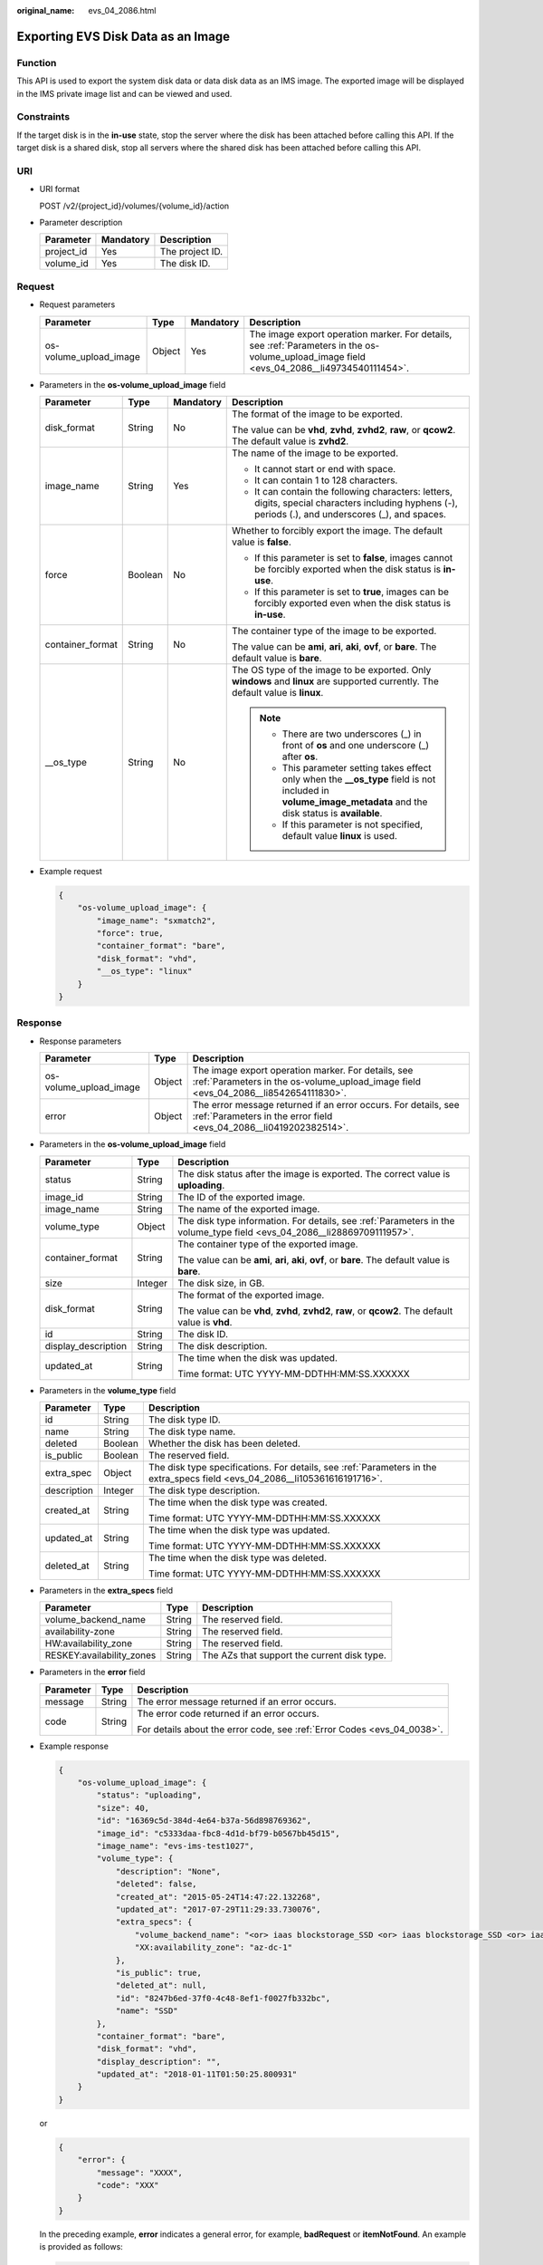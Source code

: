 :original_name: evs_04_2086.html

.. _evs_04_2086:

Exporting EVS Disk Data as an Image
===================================

Function
--------

This API is used to export the system disk data or data disk data as an IMS image. The exported image will be displayed in the IMS private image list and can be viewed and used.

Constraints
-----------

If the target disk is in the **in-use** state, stop the server where the disk has been attached before calling this API. If the target disk is a shared disk, stop all servers where the shared disk has been attached before calling this API.

URI
---

-  URI format

   POST /v2/{project_id}/volumes/{volume_id}/action

-  Parameter description

   ========== ========= ===============
   Parameter  Mandatory Description
   ========== ========= ===============
   project_id Yes       The project ID.
   volume_id  Yes       The disk ID.
   ========== ========= ===============

Request
-------

-  Request parameters

   +------------------------+--------+-----------+--------------------------------------------------------------------------------------------------------------------------------------------+
   | Parameter              | Type   | Mandatory | Description                                                                                                                                |
   +========================+========+===========+============================================================================================================================================+
   | os-volume_upload_image | Object | Yes       | The image export operation marker. For details, see :ref:`Parameters in the os-volume_upload_image field <evs_04_2086__li49734540111454>`. |
   +------------------------+--------+-----------+--------------------------------------------------------------------------------------------------------------------------------------------+

-  .. _evs_04_2086__li49734540111454:

   Parameters in the **os-volume_upload_image** field

   +------------------+-----------------+-----------------+-----------------------------------------------------------------------------------------------------------------------------------------------------------------+
   | Parameter        | Type            | Mandatory       | Description                                                                                                                                                     |
   +==================+=================+=================+=================================================================================================================================================================+
   | disk_format      | String          | No              | The format of the image to be exported.                                                                                                                         |
   |                  |                 |                 |                                                                                                                                                                 |
   |                  |                 |                 | The value can be **vhd**, **zvhd**, **zvhd2**, **raw**, or **qcow2**. The default value is **zvhd2**.                                                           |
   +------------------+-----------------+-----------------+-----------------------------------------------------------------------------------------------------------------------------------------------------------------+
   | image_name       | String          | Yes             | The name of the image to be exported.                                                                                                                           |
   |                  |                 |                 |                                                                                                                                                                 |
   |                  |                 |                 | -  It cannot start or end with space.                                                                                                                           |
   |                  |                 |                 | -  It can contain 1 to 128 characters.                                                                                                                          |
   |                  |                 |                 | -  It can contain the following characters: letters, digits, special characters including hyphens (-), periods (.), and underscores (_), and spaces.            |
   +------------------+-----------------+-----------------+-----------------------------------------------------------------------------------------------------------------------------------------------------------------+
   | force            | Boolean         | No              | Whether to forcibly export the image. The default value is **false**.                                                                                           |
   |                  |                 |                 |                                                                                                                                                                 |
   |                  |                 |                 | -  If this parameter is set to **false**, images cannot be forcibly exported when the disk status is **in-use**.                                                |
   |                  |                 |                 |                                                                                                                                                                 |
   |                  |                 |                 | -  If this parameter is set to **true**, images can be forcibly exported even when the disk status is **in-use**.                                               |
   +------------------+-----------------+-----------------+-----------------------------------------------------------------------------------------------------------------------------------------------------------------+
   | container_format | String          | No              | The container type of the image to be exported.                                                                                                                 |
   |                  |                 |                 |                                                                                                                                                                 |
   |                  |                 |                 | The value can be **ami**, **ari**, **aki**, **ovf**, or **bare**. The default value is **bare**.                                                                |
   +------------------+-----------------+-----------------+-----------------------------------------------------------------------------------------------------------------------------------------------------------------+
   | \__os_type       | String          | No              | The OS type of the image to be exported. Only **windows** and **linux** are supported currently. The default value is **linux**.                                |
   |                  |                 |                 |                                                                                                                                                                 |
   |                  |                 |                 | .. note::                                                                                                                                                       |
   |                  |                 |                 |                                                                                                                                                                 |
   |                  |                 |                 |    -  There are two underscores (_) in front of **os** and one underscore (_) after **os**.                                                                     |
   |                  |                 |                 |    -  This parameter setting takes effect only when the **\__os_type** field is not included in **volume_image_metadata** and the disk status is **available**. |
   |                  |                 |                 |    -  If this parameter is not specified, default value **linux** is used.                                                                                      |
   +------------------+-----------------+-----------------+-----------------------------------------------------------------------------------------------------------------------------------------------------------------+

-  Example request

   .. code-block::

      {
          "os-volume_upload_image": {
              "image_name": "sxmatch2",
              "force": true,
              "container_format": "bare",
              "disk_format": "vhd",
              "__os_type": "linux"
          }
      }

Response
--------

-  Response parameters

   +------------------------+--------+-------------------------------------------------------------------------------------------------------------------------------------------+
   | Parameter              | Type   | Description                                                                                                                               |
   +========================+========+===========================================================================================================================================+
   | os-volume_upload_image | Object | The image export operation marker. For details, see :ref:`Parameters in the os-volume_upload_image field <evs_04_2086__li8542654111830>`. |
   +------------------------+--------+-------------------------------------------------------------------------------------------------------------------------------------------+
   | error                  | Object | The error message returned if an error occurs. For details, see :ref:`Parameters in the error field <evs_04_2086__li0419202382514>`.      |
   +------------------------+--------+-------------------------------------------------------------------------------------------------------------------------------------------+

-  .. _evs_04_2086__li8542654111830:

   Parameters in the **os-volume_upload_image** field

   +-----------------------+-----------------------+-------------------------------------------------------------------------------------------------------------------------+
   | Parameter             | Type                  | Description                                                                                                             |
   +=======================+=======================+=========================================================================================================================+
   | status                | String                | The disk status after the image is exported. The correct value is **uploading**.                                        |
   +-----------------------+-----------------------+-------------------------------------------------------------------------------------------------------------------------+
   | image_id              | String                | The ID of the exported image.                                                                                           |
   +-----------------------+-----------------------+-------------------------------------------------------------------------------------------------------------------------+
   | image_name            | String                | The name of the exported image.                                                                                         |
   +-----------------------+-----------------------+-------------------------------------------------------------------------------------------------------------------------+
   | volume_type           | Object                | The disk type information. For details, see :ref:`Parameters in the volume_type field <evs_04_2086__li28869709111957>`. |
   +-----------------------+-----------------------+-------------------------------------------------------------------------------------------------------------------------+
   | container_format      | String                | The container type of the exported image.                                                                               |
   |                       |                       |                                                                                                                         |
   |                       |                       | The value can be **ami**, **ari**, **aki**, **ovf**, or **bare**. The default value is **bare**.                        |
   +-----------------------+-----------------------+-------------------------------------------------------------------------------------------------------------------------+
   | size                  | Integer               | The disk size, in GB.                                                                                                   |
   +-----------------------+-----------------------+-------------------------------------------------------------------------------------------------------------------------+
   | disk_format           | String                | The format of the exported image.                                                                                       |
   |                       |                       |                                                                                                                         |
   |                       |                       | The value can be **vhd**, **zvhd**, **zvhd2**, **raw**, or **qcow2**. The default value is **vhd**.                     |
   +-----------------------+-----------------------+-------------------------------------------------------------------------------------------------------------------------+
   | id                    | String                | The disk ID.                                                                                                            |
   +-----------------------+-----------------------+-------------------------------------------------------------------------------------------------------------------------+
   | display_description   | String                | The disk description.                                                                                                   |
   +-----------------------+-----------------------+-------------------------------------------------------------------------------------------------------------------------+
   | updated_at            | String                | The time when the disk was updated.                                                                                     |
   |                       |                       |                                                                                                                         |
   |                       |                       | Time format: UTC YYYY-MM-DDTHH:MM:SS.XXXXXX                                                                             |
   +-----------------------+-----------------------+-------------------------------------------------------------------------------------------------------------------------+

-  .. _evs_04_2086__li28869709111957:

   Parameters in the **volume_type** field

   +-----------------------+-----------------------+-----------------------------------------------------------------------------------------------------------------------------+
   | Parameter             | Type                  | Description                                                                                                                 |
   +=======================+=======================+=============================================================================================================================+
   | id                    | String                | The disk type ID.                                                                                                           |
   +-----------------------+-----------------------+-----------------------------------------------------------------------------------------------------------------------------+
   | name                  | String                | The disk type name.                                                                                                         |
   +-----------------------+-----------------------+-----------------------------------------------------------------------------------------------------------------------------+
   | deleted               | Boolean               | Whether the disk has been deleted.                                                                                          |
   +-----------------------+-----------------------+-----------------------------------------------------------------------------------------------------------------------------+
   | is_public             | Boolean               | The reserved field.                                                                                                         |
   +-----------------------+-----------------------+-----------------------------------------------------------------------------------------------------------------------------+
   | extra_spec            | Object                | The disk type specifications. For details, see :ref:`Parameters in the extra_specs field <evs_04_2086__li105361616191716>`. |
   +-----------------------+-----------------------+-----------------------------------------------------------------------------------------------------------------------------+
   | description           | Integer               | The disk type description.                                                                                                  |
   +-----------------------+-----------------------+-----------------------------------------------------------------------------------------------------------------------------+
   | created_at            | String                | The time when the disk type was created.                                                                                    |
   |                       |                       |                                                                                                                             |
   |                       |                       | Time format: UTC YYYY-MM-DDTHH:MM:SS.XXXXXX                                                                                 |
   +-----------------------+-----------------------+-----------------------------------------------------------------------------------------------------------------------------+
   | updated_at            | String                | The time when the disk type was updated.                                                                                    |
   |                       |                       |                                                                                                                             |
   |                       |                       | Time format: UTC YYYY-MM-DDTHH:MM:SS.XXXXXX                                                                                 |
   +-----------------------+-----------------------+-----------------------------------------------------------------------------------------------------------------------------+
   | deleted_at            | String                | The time when the disk type was deleted.                                                                                    |
   |                       |                       |                                                                                                                             |
   |                       |                       | Time format: UTC YYYY-MM-DDTHH:MM:SS.XXXXXX                                                                                 |
   +-----------------------+-----------------------+-----------------------------------------------------------------------------------------------------------------------------+

-  .. _evs_04_2086__li105361616191716:

   Parameters in the **extra_specs** field

   +---------------------------+--------+---------------------------------------------+
   | Parameter                 | Type   | Description                                 |
   +===========================+========+=============================================+
   | volume_backend_name       | String | The reserved field.                         |
   +---------------------------+--------+---------------------------------------------+
   | availability-zone         | String | The reserved field.                         |
   +---------------------------+--------+---------------------------------------------+
   | HW:availability_zone      | String | The reserved field.                         |
   +---------------------------+--------+---------------------------------------------+
   | RESKEY:availability_zones | String | The AZs that support the current disk type. |
   +---------------------------+--------+---------------------------------------------+

-  .. _evs_04_2086__li0419202382514:

   Parameters in the **error** field

   +-----------------------+-----------------------+-------------------------------------------------------------------------+
   | Parameter             | Type                  | Description                                                             |
   +=======================+=======================+=========================================================================+
   | message               | String                | The error message returned if an error occurs.                          |
   +-----------------------+-----------------------+-------------------------------------------------------------------------+
   | code                  | String                | The error code returned if an error occurs.                             |
   |                       |                       |                                                                         |
   |                       |                       | For details about the error code, see :ref:`Error Codes <evs_04_0038>`. |
   +-----------------------+-----------------------+-------------------------------------------------------------------------+

-  Example response

   .. code-block::

      {
          "os-volume_upload_image": {
              "status": "uploading",
              "size": 40,
              "id": "16369c5d-384d-4e64-b37a-56d898769362",
              "image_id": "c5333daa-fbc8-4d1d-bf79-b0567bb45d15",
              "image_name": "evs-ims-test1027",
              "volume_type": {
                  "description": "None",
                  "deleted": false,
                  "created_at": "2015-05-24T14:47:22.132268",
                  "updated_at": "2017-07-29T11:29:33.730076",
                  "extra_specs": {
                      "volume_backend_name": "<or> iaas blockstorage_SSD <or> iaas blockstorage_SSD <or> iaas blockstoragesas",
                      "XX:availability_zone": "az-dc-1"
                  },
                  "is_public": true,
                  "deleted_at": null,
                  "id": "8247b6ed-37f0-4c48-8ef1-f0027fb332bc",
                  "name": "SSD"
              },
              "container_format": "bare",
              "disk_format": "vhd",
              "display_description": "",
              "updated_at": "2018-01-11T01:50:25.800931"
          }
      }

   or

   .. code-block::

      {
          "error": {
              "message": "XXXX",
              "code": "XXX"
          }
      }

   In the preceding example, **error** indicates a general error, for example, **badRequest** or **itemNotFound**. An example is provided as follows:

   .. code-block::

      {
          "itemNotFound": {
              "message": "XXXX",
              "code": "XXX"
          }
      }

Status Codes
------------

-  Normal

   202

Error Codes
-----------

For details, see :ref:`Error Codes <evs_04_0038>`.

